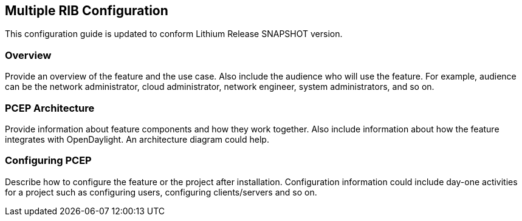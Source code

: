 == Multiple RIB Configuration
This configuration guide is updated to conform Lithium Release SNAPSHOT version.

=== Overview
Provide an overview of the feature and the use case. Also include the
audience who will use the feature. For example,  audience can be the
network administrator, cloud administrator, network engineer, system
administrators, and so on.

=== PCEP Architecture
Provide information about feature components and how they work together.
Also include information about how the feature integrates with
OpenDaylight. An architecture diagram could help.

=== Configuring PCEP

Describe how to configure the feature or the project after installation.
Configuration information could include day-one activities for a project
such as configuring users, configuring clients/servers and so on.


